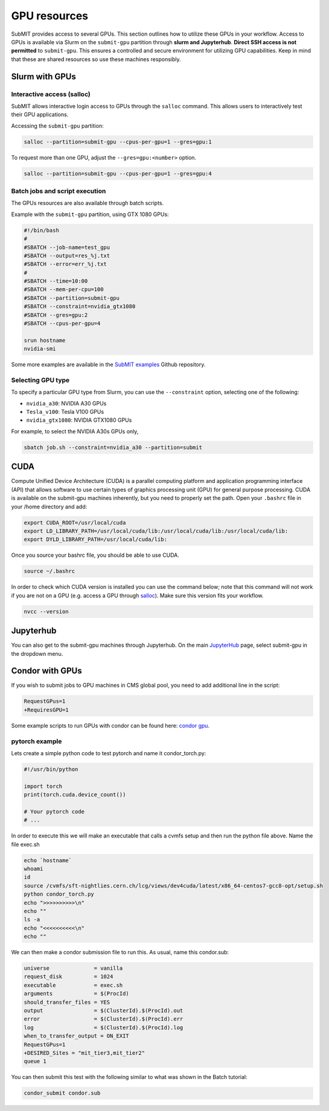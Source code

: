 GPU resources
-------------

.. tags:: Slurm, Condor, JupyterHub, GPU

SubMIT provides access to several GPUs. This section outlines how to utilize these GPUs in your workflow. Access to GPUs is available via Slurm on the ``submit-gpu`` partition through **slurm and Jupyterhub**. **Direct SSH access is not permitted** to ``submit-gpu``. This ensures a controlled and secure environment for utilizing GPU capabilities. Keep in mind that these are shared resources so use these machines responsibly.

Slurm with GPUs
~~~~~~~~~~~~~~~

Interactive access (salloc)
...........................

SubMIT allows interactive login access to GPUs through the ``salloc`` command. This allows users to interactively test their GPU applications. 

Accessing the ``submit-gpu`` partition:

.. code-block:: sh

      salloc --partition=submit-gpu --cpus-per-gpu=1 --gres=gpu:1

To request more than one GPU, adjust the ``--gres=gpu:<number>`` option.

.. code-block:: sh

      salloc --partition=submit-gpu --cpus-per-gpu=1 --gres=gpu:4

Batch jobs and script execution
...............................

The GPUs resources are also available through batch scripts.

Example with the ``submit-gpu`` partition, using GTX 1080 GPUs:

.. code-block:: sh

      #!/bin/bash
      #
      #SBATCH --job-name=test_gpu
      #SBATCH --output=res_%j.txt
      #SBATCH --error=err_%j.txt
      #
      #SBATCH --time=10:00
      #SBATCH --mem-per-cpu=100
      #SBATCH --partition=submit-gpu
      #SBATCH --constraint=nvidia_gtx1080
      #SBATCH --gres=gpu:2  
      #SBATCH --cpus-per-gpu=4
      
      srun hostname
      nvidia-smi

Some more examples are available in the `SubMIT examples <https://github.com/mit-submit/submit-examples/tree/main/gpu>`_ Github repository.

Selecting GPU type
..................

To specify a particular GPU type from Slurm, you can use the ``--constraint`` option, selecting one of the following:

- ``nvidia_a30``: NVIDIA A30 GPUs
- ``Tesla_v100``: Tesla V100 GPUs
- ``nvidia_gtx1080``: NVIDIA GTX1080 GPUs

For example, to select the NVIDIA A30s GPUs only,

.. code-block:: sh

    sbatch job.sh --constraint=nvidia_a30 --partition=submit

CUDA
~~~~

Compute Unified Device Architecture (CUDA) is a parallel computing platform and application programming interface (API) that allows software to use certain types of graphics processing unit (GPU) for general purpose processing. CUDA is available on the submit-gpu machines inherently, but you need to properly set the path. Open your ``.bashrc`` file in your /home directory and add:

.. code-block:: sh

      export CUDA_ROOT=/usr/local/cuda
      export LD_LIBRARY_PATH=/usr/local/cuda/lib:/usr/local/cuda/lib:/usr/local/cuda/lib:
      export DYLD_LIBRARY_PATH=/usr/local/cuda/lib:

Once you source your bashrc file, you should be able to use CUDA.

.. code-block:: sh

      source ~/.bashrc

In order to check which CUDA version is installed you can use the command below; note that this command will not work if you are not on a GPU (e.g. access a GPU through `salloc <https://submit.mit.edu/submit-users-guide/gpu.html#interactive-access-salloc>`_). Make sure this version fits your workflow.

.. code-block:: sh

      nvcc --version


Jupyterhub
~~~~~~~~~~

You can also get to the submit-gpu machines through Jupyterhub. On the main `JupyterHub <http://submit.mit.edu/jupyter>`_ page, select submit-gpu in the dropdown menu.


Condor with GPUs
~~~~~~~~~~~~~~~~

If you wish to submit jobs to GPU machines in CMS global pool, you need to add additional line in the script:

.. code-block:: sh

       RequestGPus=1
       +RequiresGPU=1

Some example scripts to run GPUs with condor can be found here:
`condor gpu <https://github.com/mit-submit/submit-examples/tree/main/gpu/condor_gpu>`_.


pytorch example
...............

Lets create a simple python code to test pytorch and name it condor_torch.py:

.. code-block:: sh

       #!/usr/bin/python

       import torch
       print(torch.cuda.device_count())

       # Your pytorch code
       # ...

In order to execute this we will make an executable that calls a cvmfs setup and then run the python file above. Name the file exec.sh

.. code-block:: sh

       echo `hostname`
       whoami
       id
       source /cvmfs/sft-nightlies.cern.ch/lcg/views/dev4cuda/latest/x86_64-centos7-gcc8-opt/setup.sh
       python condor_torch.py
       echo ">>>>>>>>>>\n"
       echo ""
       ls -a
       echo "<<<<<<<<<<\n"
       echo ""

We can then make a condor submission file to run this. As usual, name this condor.sub:

.. code-block:: sh

       universe              = vanilla
       request_disk          = 1024
       executable            = exec.sh
       arguments             = $(ProcId)
       should_transfer_files = YES
       output                = $(ClusterId).$(ProcId).out
       error                 = $(ClusterId).$(ProcId).err
       log                   = $(ClusterId).$(ProcId).log
       when_to_transfer_output = ON_EXIT
       RequestGPus=1
       +DESIRED_Sites = "mit_tier3,mit_tier2"
       queue 1

You can then submit this test with the following similar to what was shown in the Batch tutorial:

.. code-block:: sh

       condor_submit condor.sub
